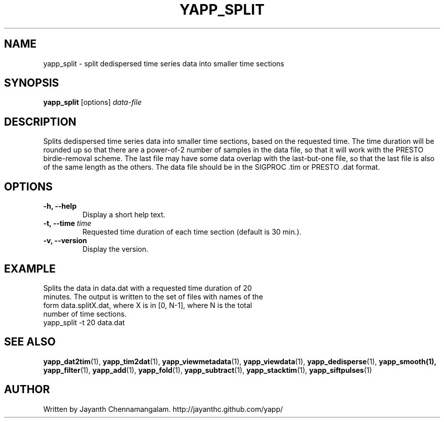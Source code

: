 .\#
.\# Yet Another Pulsar Processor Commands
.\# yapp_split Manual Page
.\#
.\# Created by Jayanth Chennamangalam on 2014.06.14
.\#

.TH YAPP_SPLIT 1 "2014-06-14" "YAPP 3.4-beta" \
"Yet Another Pulsar Processor"


.SH NAME
yapp_split \- split dedispersed time series data into smaller time sections


.SH SYNOPSIS
.B yapp_split
[options]
.I data-file


.SH DESCRIPTION
Splits dedispersed time series data into smaller time sections, based on the \
requested time. The time duration will be rounded up so that there are a \
power-of-2 number of samples in the data file, so that it will work with the \
PRESTO birdie-removal scheme. The last file may have some data overlap with \
the last-but-one file, so that the last file is also of the same length as \
the others. The data file should be in the SIGPROC .tim or PRESTO .dat format.


.SH OPTIONS
.TP
.B \-h, --help
Display a short help text.
.TP
.B \-t, --time \fItime
Requested time duration of each time section (default is 30 min.).
.TP
.B \-v, --version
Display the version.


.SH EXAMPLE
.TP
Splits the data in data.dat with a requested time duration of 20 minutes. The \
output is written to the set of files with names of the form data.splitX.dat, \
where X is in [0, N-1], where N is the total number of time sections.
.TP
yapp_split -t 20 data.dat


.SH SEE ALSO
.BR yapp_dat2tim (1),
.BR yapp_tim2dat (1),
.BR yapp_viewmetadata (1),
.BR yapp_viewdata (1),
.BR yapp_dedisperse (1),
.BR yapp_smooth(1),
.BR yapp_filter (1),
.BR yapp_add (1),
.BR yapp_fold (1),
.BR yapp_subtract (1),
.BR yapp_stacktim (1),
.BR yapp_siftpulses (1)


.SH AUTHOR
.TP 
Written by Jayanth Chennamangalam. http://jayanthc.github.com/yapp/

